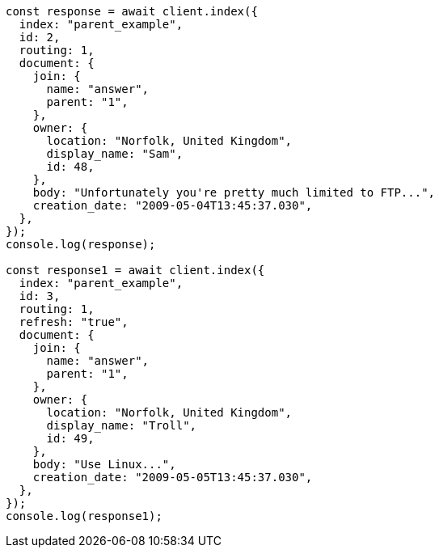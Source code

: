 // This file is autogenerated, DO NOT EDIT
// Use `node scripts/generate-docs-examples.js` to generate the docs examples

[source, js]
----
const response = await client.index({
  index: "parent_example",
  id: 2,
  routing: 1,
  document: {
    join: {
      name: "answer",
      parent: "1",
    },
    owner: {
      location: "Norfolk, United Kingdom",
      display_name: "Sam",
      id: 48,
    },
    body: "Unfortunately you're pretty much limited to FTP...",
    creation_date: "2009-05-04T13:45:37.030",
  },
});
console.log(response);

const response1 = await client.index({
  index: "parent_example",
  id: 3,
  routing: 1,
  refresh: "true",
  document: {
    join: {
      name: "answer",
      parent: "1",
    },
    owner: {
      location: "Norfolk, United Kingdom",
      display_name: "Troll",
      id: 49,
    },
    body: "Use Linux...",
    creation_date: "2009-05-05T13:45:37.030",
  },
});
console.log(response1);
----
